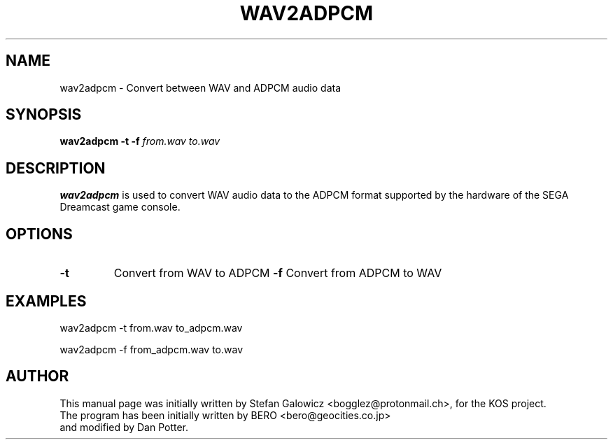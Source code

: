 .TH WAV2ADPCM 1 "Mar 2017" "Version 1.0"
.SH NAME
wav2adpcm \- Convert between WAV and ADPCM audio data
.SH SYNOPSIS
.B wav2adpcm
.B \-t
.B \-f
.IR from.wav
.IR to.wav

.SH DESCRIPTION
.B wav2adpcm
is used to convert WAV audio data to the ADPCM format supported by the
hardware of the SEGA Dreamcast game console.
.SH OPTIONS
.TP
.BI -t
Convert from WAV to ADPCM
.BI -f
Convert from ADPCM to WAV

.SH EXAMPLES

.EX
.B
   wav2adpcm -t from.wav to_adpcm.wav
.EE

.EX
.B
   wav2adpcm -f from_adpcm.wav to.wav
.EE

.SH AUTHOR
This manual page was initially written by Stefan Galowicz <bogglez@protonmail.ch>,
for the KOS project.
.TP
The program has been initially written by BERO <bero@geocities.co.jp> and modified by Dan Potter.
